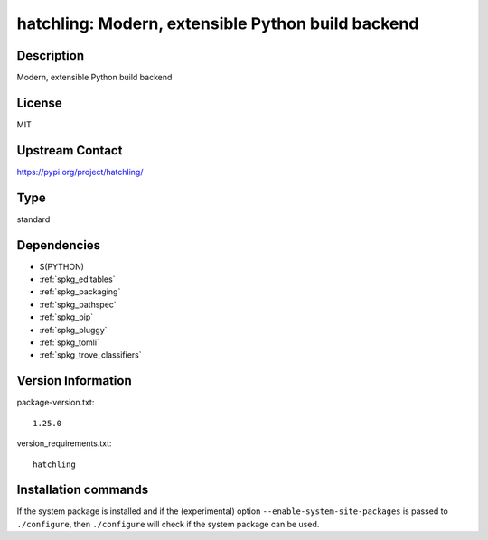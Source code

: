 .. _spkg_hatchling:

hatchling: Modern, extensible Python build backend
==================================================

Description
-----------

Modern, extensible Python build backend

License
-------

MIT

Upstream Contact
----------------

https://pypi.org/project/hatchling/



Type
----

standard


Dependencies
------------

- $(PYTHON)
- :ref:`spkg_editables`
- :ref:`spkg_packaging`
- :ref:`spkg_pathspec`
- :ref:`spkg_pip`
- :ref:`spkg_pluggy`
- :ref:`spkg_tomli`
- :ref:`spkg_trove_classifiers`

Version Information
-------------------

package-version.txt::

    1.25.0

version_requirements.txt::

    hatchling

Installation commands
---------------------

.. tab:: PyPI:

   .. CODE-BLOCK:: bash

       $ pip install hatchling

.. tab:: Sage distribution:

   .. CODE-BLOCK:: bash

       $ sage -i hatchling

.. tab:: conda-forge:

   .. CODE-BLOCK:: bash

       $ conda install hatchling

.. tab:: Fedora/Redhat/CentOS:

   .. CODE-BLOCK:: bash

       $ sudo dnf install python3-hatchling

.. tab:: Gentoo Linux:

   .. CODE-BLOCK:: bash

       $ sudo emerge dev-python/hatchling


If the system package is installed and if the (experimental) option
``--enable-system-site-packages`` is passed to ``./configure``, then 
``./configure`` will check if the system package can be used.
